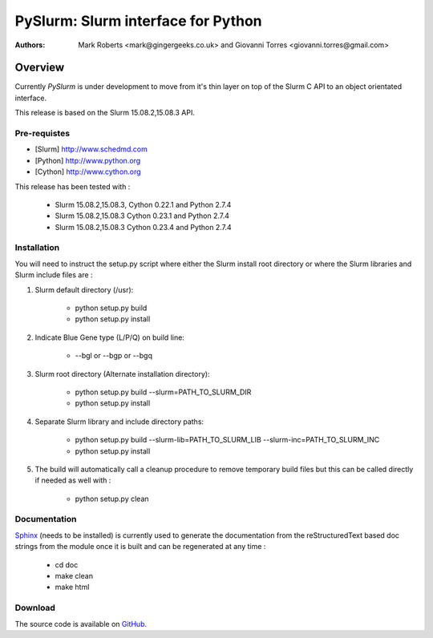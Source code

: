 ***********************************
PySlurm: Slurm interface for Python
***********************************

:Authors: Mark Roberts <mark@gingergeeks.co.uk> and Giovanni Torres <giovanni.torres@gmail.com>

Overview
========

Currently `PySlurm` is under development to move from it's thin layer on top of the Slurm C API to an object orientated interface.

This release is based on the Slurm 15.08.2,15.08.3 API.

Pre-requistes
*************

* [Slurm] http://www.schedmd.com
* [Python] http://www.python.org
* [Cython] http://www.cython.org

This release has been tested with :

	* Slurm 15.08.2,15.08.3, Cython 0.22.1 and Python 2.7.4
	* Slurm 15.08.2,15.08.3 Cython 0.23.1 and Python 2.7.4
	* Slurm 15.08.2,15.08.3 Cython 0.23.4 and Python 2.7.4

Installation
************

You will need to instruct the setup.py script where either the Slurm install root 
directory or where the Slurm libraries and Slurm include files are :

#. Slurm default directory (/usr):

	* python setup.py build

	* python setup.py install

#. Indicate Blue Gene type (L/P/Q) on build line:

	* --bgl or --bgp or --bgq

#. Slurm root directory (Alternate installation directory):

	* python setup.py build --slurm=PATH_TO_SLURM_DIR

	* python setup.py install

#. Separate Slurm library and include directory paths:

	* python setup.py build --slurm-lib=PATH_TO_SLURM_LIB --slurm-inc=PATH_TO_SLURM_INC

	* python setup.py install

#. The build will automatically call a cleanup procedure to remove temporary build files but this can be called directly if needed as well with :

	* python setup.py clean

Documentation
*************

`Sphinx <http://www.sphinx-doc.org>`_ (needs to be installed) is currently used to generate the 
documentation from the reStructuredText based doc strings from the module once it is built 
and can be regenerated at any time :

	* cd doc
	* make clean
	* make html

Download
********

The source code is available on `GitHub <http://github.com/gingergeeks/pyslurm>`_.

